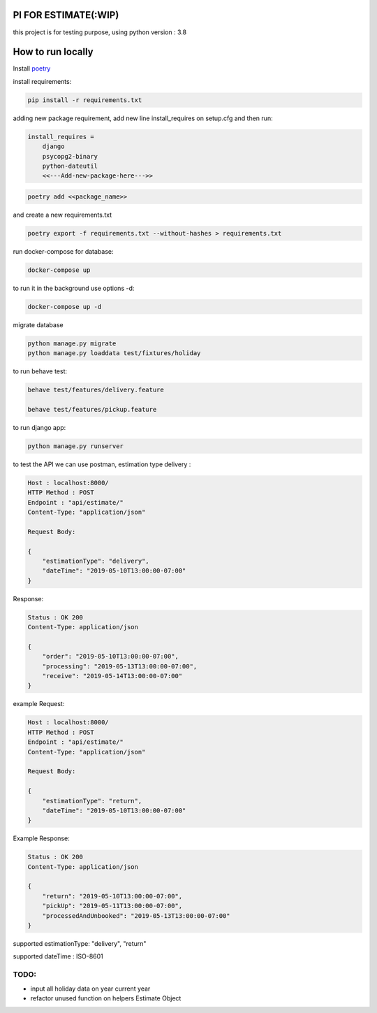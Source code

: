 .. image:: https://travis-ci.com/ahmadsyafrudin/estimation-test.svg?branch=master
    :target: https://travis-ci.com/ahmadsyafrudin/estimation-test

PI FOR ESTIMATE(:WIP)
######################

this project is for testing purpose, using python version : 3.8

How to run locally
##################
Install `poetry
<https://python-poetry.org/docs/#installation>`_

install requirements:

.. code::

    pip install -r requirements.txt

adding new package requirement, add new line install_requires on setup.cfg and then run:

.. code::

    install_requires =
        django
        psycopg2-binary
        python-dateutil
        <<---Add-new-package-here--->>

.. code::

    poetry add <<package_name>>

and create a new requirements.txt

.. code::

    poetry export -f requirements.txt --without-hashes > requirements.txt

run docker-compose for database:

.. code::

    docker-compose up

to run it in the background use options -d:

.. code::

    docker-compose up -d

migrate database

.. code::

    python manage.py migrate
    python manage.py loaddata test/fixtures/holiday

to run behave test:

.. code::

    behave test/features/delivery.feature

    behave test/features/pickup.feature

to run django app:

.. code::

    python manage.py runserver

to test the API we can use postman, estimation type delivery :

.. code-block::

    Host : localhost:8000/
    HTTP Method : POST
    Endpoint : "api/estimate/"
    Content-Type: "application/json"

    Request Body:

    {
        "estimationType": "delivery",
        "dateTime": "2019-05-10T13:00:00-07:00"
    }

Response:

.. code-block::

    Status : OK 200
    Content-Type: application/json

    {
        "order": "2019-05-10T13:00:00-07:00",
        "processing": "2019-05-13T13:00:00-07:00",
        "receive": "2019-05-14T13:00:00-07:00"
    }


example Request:

.. code-block::

    Host : localhost:8000/
    HTTP Method : POST
    Endpoint : "api/estimate/"
    Content-Type: "application/json"

    Request Body:

    {
        "estimationType": "return",
        "dateTime": "2019-05-10T13:00:00-07:00"
    }


Example Response:

.. code-block::

    Status : OK 200
    Content-Type: application/json

    {
        "return": "2019-05-10T13:00:00-07:00",
        "pickUp": "2019-05-11T13:00:00-07:00",
        "processedAndUnbooked": "2019-05-13T13:00:00-07:00"
    }


supported estimationType: "delivery", "return"

supported dateTime : ISO-8601

TODO:
-----
- input all holiday data on year current year
- refactor unused function on helpers Estimate Object
